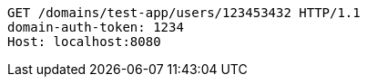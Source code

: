 [source,http,options="nowrap"]
----
GET /domains/test-app/users/123453432 HTTP/1.1
domain-auth-token: 1234
Host: localhost:8080

----
